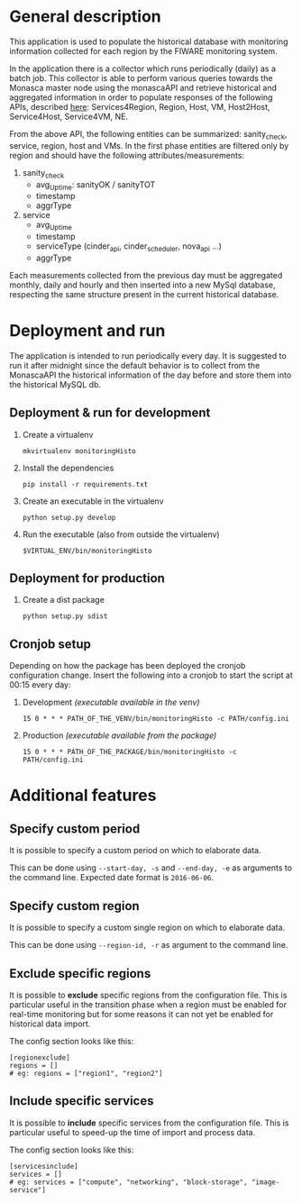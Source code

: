* General description
  This application is used to populate the historical database with monitoring information collected for each region by the FIWARE monitoring system.

  In the application there is a collector which runs periodically (daily) as a batch job. This collector is able to perform various queries towards the Monasca master node using the monascaAPI and retrieve historical and aggregated information in order to populate responses of the following APIs, described [[http://docs.federationmonitoring.apiary.io/#][here]]: Services4Region, Region, Host, VM, Host2Host, Service4Host, Service4VM, NE.

  From the above API, the following entities can be summarized: sanity_check, service, region, host and VMs. In the first phase entities are filtered only by region and should have the following attributes/measurements:
  1) sanity_check
     - avg_Uptime: sanityOK / sanityTOT
     - timestamp
     - aggrType
  2) service
     - avg_Uptime
     - timestamp
     - serviceType (cinder_api, cinder_scheduler, nova_api ...)
     - aggrType

  Each measurements collected from the previous day must be aggregated monthly, daily and hourly and then inserted into a new MySql database, respecting the same structure present in the current historical database.

* Deployment and run
  The application is intended to run periodically every day. It is suggested to run it after midnight since the default behavior is to collect from the MonascaAPI the historical information of the day before and store them into the historical MySQL db.

** Deployment & run for development
    1) Create a virtualenv
       #+BEGIN_EXAMPLE
       mkvirtualenv monitoringHisto
       #+END_EXAMPLE
    2) Install the dependencies
       #+BEGIN_EXAMPLE
       pip install -r requirements.txt
       #+END_EXAMPLE
    3) Create an executable in the virtualenv
       #+BEGIN_EXAMPLE
       python setup.py develop
       #+END_EXAMPLE
    4) Run the executable (also from outside the virtualenv)
       #+BEGIN_EXAMPLE
       $VIRTUAL_ENV/bin/monitoringHisto
       #+END_EXAMPLE

** Deployment for production
   1) Create a dist package
      #+BEGIN_EXAMPLE
      python setup.py sdist      
      #+END_EXAMPLE

** Cronjob setup
   Depending on how the package has been deployed the cronjob configuration change. Insert the following into a cronjob to start the script at 00:15 every day:
   1) Development /(executable available in the venv)/
      #+BEGIN_EXAMPLE
      15 0 * * * PATH_OF_THE_VENV/bin/monitoringHisto -c PATH/config.ini
      #+END_EXAMPLE
   2) Production /(executable available from the package)/
      #+BEGIN_EXAMPLE
      15 0 * * * PATH_OF_THE_PACKAGE/bin/monitoringHisto -c PATH/config.ini
      #+END_EXAMPLE
* Additional features
** Specify custom period
   It is possible to specify a custom period on which to elaborate data. 

   This can be done using =--start-day, -s= and =--end-day, -e= as arguments to the command line. Expected date format is =2016-06-06=.
   
** Specify custom region
   It is possible to specify a custom single region on which to elaborate data. 

   This can be done using =--region-id, -r= as argument to the command line.
** Exclude specific regions
   It is possible to *exclude* specific regions from the configuration file. This is particular useful in the transition phase when a region must be enabled for real-time monitoring but for some reasons it can not yet be enabled for historical data import.

   The config section looks like this:
   #+BEGIN_EXAMPLE
   [regionexclude]
   regions = []
   # eg: regions = ["region1", "region2"]
   #+END_EXAMPLE
   
** Include specific services
   It is possible to *include* specific services from the configuration file. This is particular useful to speed-up the time of import and process data.

   The config section looks like this:

   #+BEGIN_EXAMPLE   
   [servicesinclude]
   services = []
   # eg: services = ["compute", "networking", "block-storage", "image-service"]
   #+END_EXAMPLE
